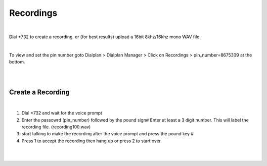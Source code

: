 ***********
Recordings
***********

|

Dial *732 to create a recording, or (for best results) upload a 16bit 8khz/16khz mono WAV file.

|

To view and set the pin number goto Dialplan > Dialplan Manager > Click on Recordings > pin_number=8675309 at the bottom.  

|

.. image:: https://cloud.githubusercontent.com/assets/13131198/12456821/9038d3a2-bf6f-11e5-96e3-ee3bef9f5233.jpg

|


Create a Recording
-------------------

|

1. Dial *732 and wait for the voice prompt
2. Enter the passowrd (pin_number) followed by the pound sign# 
   Enter at least a 3 digit number.  This will label the recording file. (recording100.wav)
3. start talking to make the recording after the voice prompt and press the pound key #
4. Press 1 to accept the recording then hang up or press 2 to start over.

|

.. image:: https://cloud.githubusercontent.com/assets/13131198/12456822/903aa236-bf6f-11e5-9fb7-f9545b7add10.jpg

|
